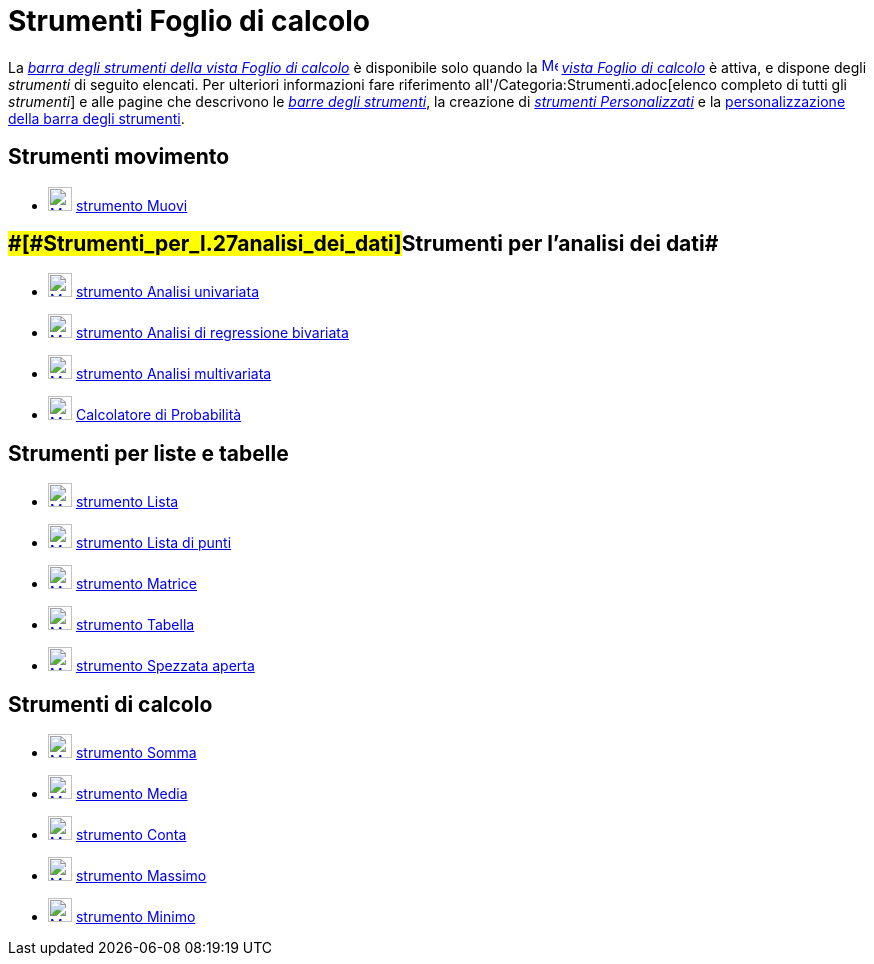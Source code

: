 = Strumenti Foglio di calcolo

La xref:/Vista_Foglio_di_calcolo.adoc[_barra degli strumenti della vista Foglio di calcolo_] è disponibile solo quando
la xref:/Spreadsheet_View.adoc[image:16px-Menu_view_spreadsheet.svg.png[Menu view spreadsheet.svg,width=16,height=16]]
_xref:/Vista_Foglio_di_calcolo.adoc[vista Foglio di calcolo]_ è attiva, e dispone degli _strumenti_ di seguito elencati.
Per ulteriori informazioni fare riferimento all'/Categoria:Strumenti.adoc[elenco completo di tutti gli _strumenti_] e
alle pagine che descrivono le xref:/Barra_degli_strumenti.adoc[_barre degli strumenti_], la creazione di
_xref:/tools/Strumenti_Personalizzati.adoc[strumenti Personalizzati]_ e la
xref:/Barra_degli_strumenti.adoc[personalizzazione della barra degli strumenti].

== [#Strumenti_movimento]#Strumenti movimento#

* xref:/tools/Strumento_Muovi.adoc[image:24px-Mode_move.svg.png[Mode move.svg,width=24,height=24]]
xref:/tools/Strumento_Muovi.adoc[strumento Muovi]

== [#Strumenti_per_l'analisi_dei_dati]####[#Strumenti_per_l.27analisi_dei_dati]##Strumenti per l'analisi dei dati##

* xref:/tools/Strumento_Analisi_univariata.adoc[image:24px-Mode_onevarstats.svg.png[Mode
onevarstats.svg,width=24,height=24]] xref:/tools/Strumento_Analisi_univariata.adoc[strumento Analisi univariata]
* xref:/tools/Strumento_Analisi_di_regressione_bivariata.adoc[image:24px-Mode_twovarstats.svg.png[Mode
twovarstats.svg,width=24,height=24]] xref:/tools/Strumento_Analisi_di_regressione_bivariata.adoc[strumento Analisi di
regressione bivariata]
* xref:/tools/Strumento_Analisi_multivariata.adoc[image:24px-Mode_multivarstats.svg.png[Mode
multivarstats.svg,width=24,height=24]] xref:/tools/Strumento_Analisi_multivariata.adoc[strumento Analisi multivariata]
* xref:/Calcolatore_di_Probabilit%C3%A0.adoc[image:24px-Mode_probabilitycalculator.svg.png[Mode
probabilitycalculator.svg,width=24,height=24]] xref:/Calcolatore_di_Probabilit%C3%A0.adoc[Calcolatore di Probabilità]

== [#Strumenti_per_liste_e_tabelle]#Strumenti per liste e tabelle#

* xref:/tools/Strumento_Lista.adoc[image:24px-Mode_createlist.svg.png[Mode createlist.svg,width=24,height=24]]
xref:/tools/Strumento_Lista.adoc[strumento Lista]
* xref:/tools/Strumento_Lista_di_punti.adoc[image:24px-Mode_createlistofpoints.svg.png[Mode
createlistofpoints.svg,width=24,height=24]] xref:/tools/Strumento_Lista_di_punti.adoc[strumento Lista di punti]
* xref:/tools/Strumento_Matrice.adoc[image:24px-Mode_creatematrix.svg.png[Mode creatematrix.svg,width=24,height=24]]
xref:/tools/Strumento_Matrice.adoc[strumento Matrice]
* xref:/tools/Strumento_Tabella.adoc[image:24px-Mode_createtable.svg.png[Mode createtable.svg,width=24,height=24]]
xref:/tools/Strumento_Tabella.adoc[strumento Tabella]
* xref:/tools/Strumento_Spezzata_aperta.adoc[image:24px-Mode_createpolyline.svg.png[Mode
createpolyline.svg,width=24,height=24]] xref:/tools/Strumento_Spezzata_aperta.adoc[strumento Spezzata aperta]

== [#Strumenti_di_calcolo]#Strumenti di calcolo#

* xref:/tools/Strumento_Somma.adoc[image:24px-Mode_sumcells.svg.png[Mode sumcells.svg,width=24,height=24]]
xref:/tools/Strumento_Somma.adoc[strumento Somma]
* xref:/tools/Strumento_Media.adoc[image:24px-Mode_meancells.svg.png[Mode meancells.svg,width=24,height=24]]
xref:/tools/Strumento_Media.adoc[strumento Media]
* xref:/tools/Strumento_Conta.adoc[image:24px-Mode_countcells.svg.png[Mode countcells.svg,width=24,height=24]]
xref:/tools/Strumento_Conta.adoc[strumento Conta]
* xref:/tools/Strumento_Massimo.adoc[image:24px-Mode_maxcells.svg.png[Mode maxcells.svg,width=24,height=24]]
xref:/tools/Strumento_Massimo.adoc[strumento Massimo]
* xref:/tools/Strumento_Minimo.adoc[image:24px-Mode_mincells.svg.png[Mode mincells.svg,width=24,height=24]]
xref:/tools/Strumento_Minimo.adoc[strumento Minimo]
